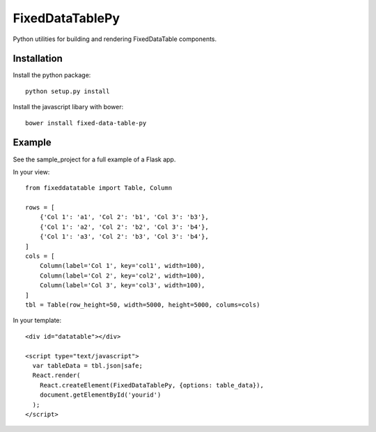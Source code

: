 FixedDataTablePy
================

Python utilities for building and rendering FixedDataTable components.

Installation
------------

Install the python package::

  python setup.py install

Install the javascript libary with bower::

  bower install fixed-data-table-py


Example
-------

See the sample_project for a full example of a Flask app.

In your view::

  from fixeddatatable import Table, Column

  rows = [
      {'Col 1': 'a1', 'Col 2': 'b1', 'Col 3': 'b3'},
      {'Col 1': 'a2', 'Col 2': 'b2', 'Col 3': 'b4'},
      {'Col 1': 'a3', 'Col 2': 'b3', 'Col 3': 'b4'},
  ]
  cols = [
      Column(label='Col 1', key='col1', width=100),
      Column(label='Col 2', key='col2', width=100),
      Column(label='Col 3', key='col3', width=100),
  ]
  tbl = Table(row_height=50, width=5000, height=5000, colums=cols)


In your template::

  <div id="datatable"></div>

  <script type="text/javascript">
    var tableData = tbl.json|safe;
    React.render(
      React.createElement(FixedDataTablePy, {options: table_data}),
      document.getElementById('yourid')
    );
  </script>
